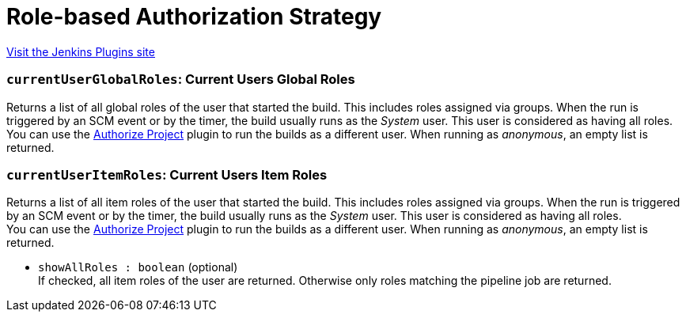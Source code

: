= Role-based Authorization Strategy
:page-layout: pipelinesteps

:notitle:
:description:
:author:
:email: jenkinsci-users@googlegroups.com
:sectanchors:
:toc: left
:compat-mode!:


++++
<a href="https://plugins.jenkins.io/role-strategy">Visit the Jenkins Plugins site</a>
++++


=== `currentUserGlobalRoles`: Current Users Global Roles
++++
<div><div>
 Returns a list of all global roles of the user that started the build. This includes roles assigned via groups. When the run is triggered by an SCM event or by the timer, the build usually runs as the <em>System</em> user. This user is considered as having all roles.
 <br>
  You can use the <a href="https://plugins.jenkins.io/authorize-project/" rel="nofollow">Authorize Project</a> plugin to run the builds as a different user. When running as <em>anonymous</em>, an empty list is returned.
</div></div>
<ul></ul>


++++
=== `currentUserItemRoles`: Current Users Item Roles
++++
<div><div>
 Returns a list of all item roles of the user that started the build. This includes roles assigned via groups. When the run is triggered by an SCM event or by the timer, the build usually runs as the <em>System</em> user. This user is considered as having all roles.
 <br>
  You can use the <a href="https://plugins.jenkins.io/authorize-project/" rel="nofollow">Authorize Project</a> plugin to run the builds as a different user. When running as <em>anonymous</em>, an empty list is returned.
</div></div>
<ul><li><code>showAllRoles : boolean</code> (optional)
<div><div>
 If checked, all item roles of the user are returned. Otherwise only roles matching the pipeline job are returned.
</div></div>

</li>
</ul>


++++

